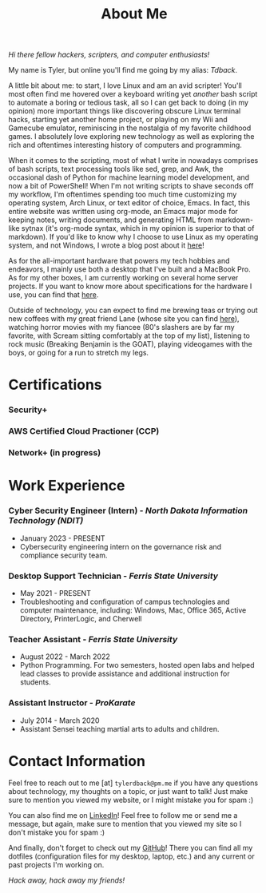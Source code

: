 #+TITLE: About Me
#+HTML_HEAD_EXTRA: <style type="text/css">.title {text-align: center;}</style>

/Hi there fellow hackers, scripters, and computer enthusiasts!/

My name is Tyler, but online you'll find me going by my alias: /Tdback/.

A little bit about me: to start, I love Linux and am an avid scripter! You'll most often find me hovered over a keyboard writing yet /another/ bash script to automate a boring or tedious task, all so I can get back to doing (in my opinion) more important things like discovering obscure Linux terminal hacks, starting yet another home project, or playing on my Wii and Gamecube emulator, reminiscing in the nostalgia of my favorite childhood games. I absolutely love exploring new technology as well as exploring the rich and oftentimes interesting history of computers and programming.

When it comes to the scripting, most of what I write in nowadays comprises of bash scripts, text processing tools like sed, grep, and Awk, the occasional dash of Python for machine learning model development, and now a bit of PowerShell! When I'm not writing scripts to shave seconds off my workflow, I'm oftentimes spending too much time customizing my operating system, Arch Linux, or text editor of choice, Emacs. In fact, this entire website was written using org-mode, an Emacs major mode for keeping notes, writing documents, and generating HTML from markdown-like sytnax (it's org-mode syntax, which in my opinion is superior to that of markdown). If you'd like to know why I choose to use Linux as my operating system, and not Windows, I wrote a blog post about it [[../blog/whylinux.org][here]]!

As for the all-important hardware that powers my tech hobbies and endeavors, I mainly use both a desktop that I've built and a MacBook Pro. As for my other boxes, I am currently working on several home server projects. If you want to know more about specifications for the hardware I use, you can find that [[../etc/config.org][here]].

Outside of technology, you can expect to find me brewing teas or trying out new coffees with my great friend Lane (whose site you can find [[https://www.lanerj.com/home][here]]), watching horror movies with my fiancee (80's slashers are by far my favorite, with Scream sitting comfortably at the top of my list), listening to rock music (Breaking Benjamin is the GOAT), playing videogames with the boys, or going for a run to stretch my legs. 

* Certifications
*** Security+
*** AWS Certified Cloud Practioner (CCP)
*** Network+ (in progress)

* Work Experience
*** Cyber Security Engineer (Intern) - /North Dakota Information Technology (NDIT)/
- January 2023 - PRESENT
- Cybersecurity engineering intern on the governance risk and compliance security team.
*** Desktop Support Technician - /Ferris State University/
- May 2021 - PRESENT
- Troubleshooting and configuration of campus technologies and computer maintenance, including: Windows, Mac, Office 365, Active Directory, PrinterLogic, and Cherwell
*** Teacher Assistant - /Ferris State University/
- August 2022 - March 2022
- Python Programming. For two semesters, hosted open labs and helped lead classes to provide assistance and additional instruction for students.
*** Assistant Instructor - /ProKarate/
- July 2014 - March 2020
- Assistant Sensei teaching martial arts to adults and children.

* Contact Information
Feel free to reach out to me [at] =tylerdback@pm.me= if you have any questions about technology, my thoughts on a topic, or just want to talk! Just make sure to mention you viewed my website, or I might mistake you for spam :)

You can also find me on [[https://www.linkedin.com/in/tyler-dback/][LinkedIn]]! Feel free to follow me or send me a message, but again, make sure to mention that you viewed my site so I don't mistake you for spam :)

And finally, don't forget to check out my [[https://github.com/Tdback][GitHub]]! There you can find all my dotfiles (configuration files for my desktop, laptop, etc.) and any current or past projects I'm working on.

/Hack away, hack away my friends!/
